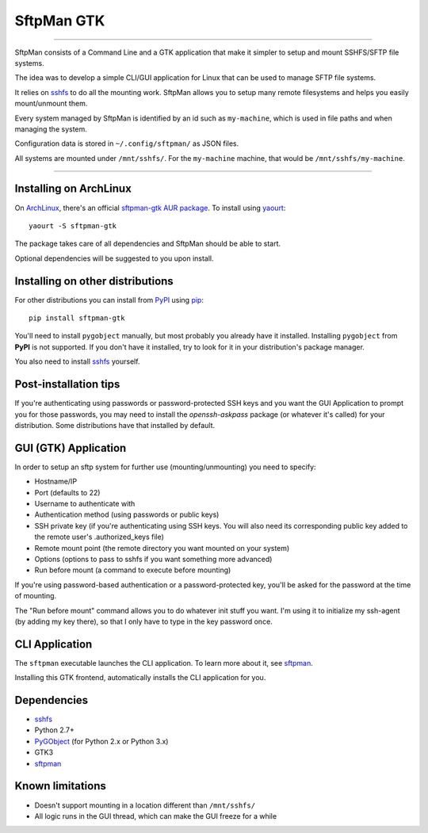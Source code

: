 SftpMan GTK
===========

.. image:: https://github.com/spantaleev/sftpman-gtk/raw/master/sftpman-gui.png

---------------------------------------

SftpMan consists of a Command Line and a GTK application that make it simpler to setup and mount SSHFS/SFTP file systems.

The idea was to develop a simple CLI/GUI application for Linux that can be used to manage SFTP file systems.

It relies on `sshfs`_ to do all the mounting work.
SftpMan allows you to setup many remote filesystems and helps you easily mount/unmount them.

Every system managed by SftpMan is identified by an id such as ``my-machine``, which is used in file paths and when managing the system.

Configuration data is stored in ``~/.config/sftpman/`` as JSON files.

All systems are mounted under ``/mnt/sshfs/``. For the ``my-machine`` machine, that would be ``/mnt/sshfs/my-machine``.

---------------------------------------


Installing on ArchLinux
-----------------------

On `ArchLinux`_, there's an official `sftpman-gtk AUR package`_. To install using `yaourt`_::

    yaourt -S sftpman-gtk

The package takes care of all dependencies and SftpMan should be able to start.

Optional dependencies will be suggested to you upon install.


Installing on other distributions
---------------------------------

For other distributions you can install from `PyPI`_ using `pip`_::

    pip install sftpman-gtk

You'll need to install ``pygobject`` manually, but most probably you already have it installed.
Installing ``pygobject`` from **PyPI** is not supported.
If you don't have it installed, try to look for it in your distribution's package manager.

You also need to install `sshfs`_ yourself.


Post-installation tips
----------------------

If you're authenticating using passwords or password-protected SSH keys
and you want the GUI Application to prompt you for those passwords,
you may need to install the `openssh-askpass` package (or whatever it's called) for your distribution.
Some distributions have that installed by default.


GUI (GTK) Application
---------------------

In order to setup an sftp system for further use (mounting/unmounting) you need to specify:

- Hostname/IP
- Port (defaults to 22)
- Username to authenticate with
- Authentication method (using passwords or public keys)
- SSH private key (if you're authenticating using SSH keys. You will also need its corresponding public key added to the remote user's .authorized_keys file)
- Remote mount point (the remote directory you want mounted on your system)
- Options (options to pass to sshfs if you want something more advanced)
- Run before mount (a command to execute before mounting)

If you're using password-based authentication or a password-protected key, you'll be asked for the password at the time of mounting.

The "Run before mount" command allows you to do whatever init stuff you want.
I'm using it to initialize my ssh-agent (by adding my key there), so that I only have to type in the key password once.


CLI Application
---------------

The ``sftpman`` executable launches the CLI application.
To learn more about it, see `sftpman`_.

Installing this GTK frontend, automatically installs the CLI application for you.


Dependencies
------------

- `sshfs`_
- Python 2.7+
- `PyGObject`_ (for Python 2.x or Python 3.x)
- GTK3
- `sftpman`_


Known limitations
-----------------

- Doesn't support mounting in a location different than ``/mnt/sshfs/``
- All logic runs in the GUI thread, which can make the GUI freeze for a while


.. _sshfs: http://fuse.sourceforge.net/sshfs.html
.. _ArchLinux: http://www.archlinux.org/
.. _AUR: https://wiki.archlinux.org/index.php/AUR
.. _sftpman-gtk AUR package: http://aur.archlinux.org/packages.php?ID=49959
.. _sftpman: https://github.com/spantaleev/sftpman/
.. _PyGObject: https://live.gnome.org/PyGObject
.. _pip: http://guide.python-distribute.org/pip.html
.. _PyPI: http://pypi.python.org/pypi
.. _yaourt: https://wiki.archlinux.org/index.php/Yaourt

